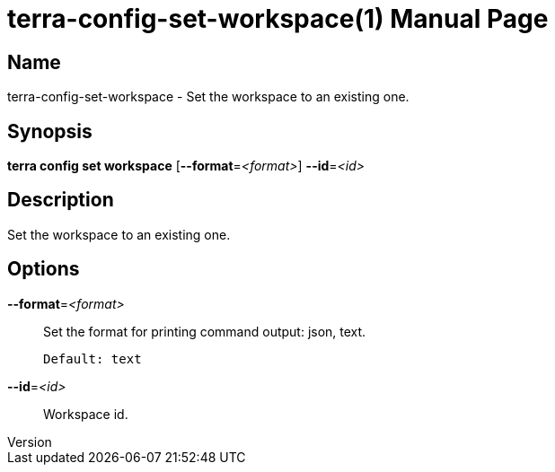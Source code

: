 // tag::picocli-generated-full-manpage[]
// tag::picocli-generated-man-section-header[]
:doctype: manpage
:revnumber: 
:manmanual: Terra Manual
:mansource: 
:man-linkstyle: pass:[blue R < >]
= terra-config-set-workspace(1)

// end::picocli-generated-man-section-header[]

// tag::picocli-generated-man-section-name[]
== Name

terra-config-set-workspace - Set the workspace to an existing one.

// end::picocli-generated-man-section-name[]

// tag::picocli-generated-man-section-synopsis[]
== Synopsis

*terra config set workspace* [*--format*=_<format>_] *--id*=_<id>_

// end::picocli-generated-man-section-synopsis[]

// tag::picocli-generated-man-section-description[]
== Description

Set the workspace to an existing one.

// end::picocli-generated-man-section-description[]

// tag::picocli-generated-man-section-options[]
== Options

*--format*=_<format>_::
  Set the format for printing command output: json, text.
+
  Default: text

*--id*=_<id>_::
  Workspace id.

// end::picocli-generated-man-section-options[]

// end::picocli-generated-full-manpage[]
